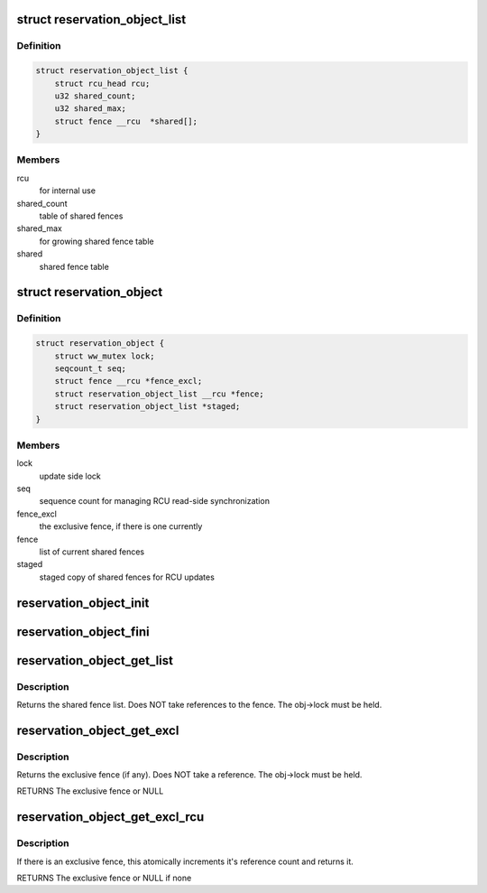 .. -*- coding: utf-8; mode: rst -*-
.. src-file: include/linux/reservation.h

.. _`reservation_object_list`:

struct reservation_object_list
==============================

.. c:type:: struct reservation_object_list

    a list of shared fences

.. _`reservation_object_list.definition`:

Definition
----------

.. code-block:: c

    struct reservation_object_list {
        struct rcu_head rcu;
        u32 shared_count;
        u32 shared_max;
        struct fence __rcu  *shared[];
    }

.. _`reservation_object_list.members`:

Members
-------

rcu
    for internal use

shared_count
    table of shared fences

shared_max
    for growing shared fence table

shared
    shared fence table

.. _`reservation_object`:

struct reservation_object
=========================

.. c:type:: struct reservation_object

    a reservation object manages fences for a buffer

.. _`reservation_object.definition`:

Definition
----------

.. code-block:: c

    struct reservation_object {
        struct ww_mutex lock;
        seqcount_t seq;
        struct fence __rcu *fence_excl;
        struct reservation_object_list __rcu *fence;
        struct reservation_object_list *staged;
    }

.. _`reservation_object.members`:

Members
-------

lock
    update side lock

seq
    sequence count for managing RCU read-side synchronization

fence_excl
    the exclusive fence, if there is one currently

fence
    list of current shared fences

staged
    staged copy of shared fences for RCU updates

.. _`reservation_object_init`:

reservation_object_init
=======================

.. c:function:: void reservation_object_init(struct reservation_object *obj)

    initialize a reservation object

    :param struct reservation_object \*obj:
        the reservation object

.. _`reservation_object_fini`:

reservation_object_fini
=======================

.. c:function:: void reservation_object_fini(struct reservation_object *obj)

    destroys a reservation object

    :param struct reservation_object \*obj:
        the reservation object

.. _`reservation_object_get_list`:

reservation_object_get_list
===========================

.. c:function:: struct reservation_object_list *reservation_object_get_list(struct reservation_object *obj)

    get the reservation object's shared fence list, with update-side lock held

    :param struct reservation_object \*obj:
        the reservation object

.. _`reservation_object_get_list.description`:

Description
-----------

Returns the shared fence list.  Does NOT take references to
the fence.  The obj->lock must be held.

.. _`reservation_object_get_excl`:

reservation_object_get_excl
===========================

.. c:function:: struct fence *reservation_object_get_excl(struct reservation_object *obj)

    get the reservation object's exclusive fence, with update-side lock held

    :param struct reservation_object \*obj:
        the reservation object

.. _`reservation_object_get_excl.description`:

Description
-----------

Returns the exclusive fence (if any).  Does NOT take a
reference.  The obj->lock must be held.

RETURNS
The exclusive fence or NULL

.. _`reservation_object_get_excl_rcu`:

reservation_object_get_excl_rcu
===============================

.. c:function:: struct fence *reservation_object_get_excl_rcu(struct reservation_object *obj)

    get the reservation object's exclusive fence, without lock held.

    :param struct reservation_object \*obj:
        the reservation object

.. _`reservation_object_get_excl_rcu.description`:

Description
-----------

If there is an exclusive fence, this atomically increments it's
reference count and returns it.

RETURNS
The exclusive fence or NULL if none

.. This file was automatic generated / don't edit.

